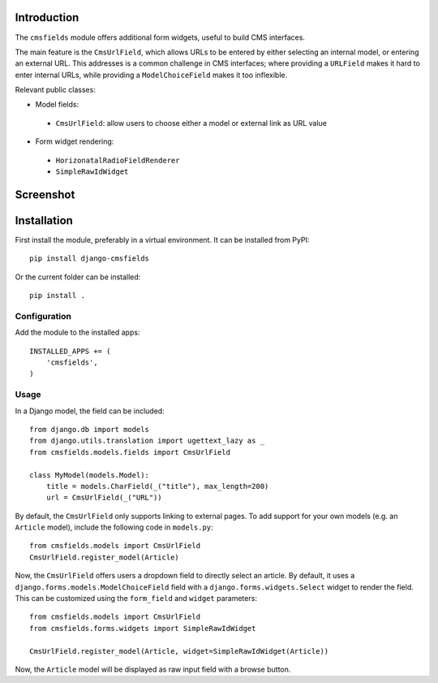 Introduction
============

The ``cmsfields`` module offers additional form widgets, useful to build CMS interfaces.

The main feature is the ``CmsUrlField``, which allows URLs to be entered
by either selecting an internal model, or entering an external URL.
This addresses is a common challenge in CMS interfaces;
where providing a ``URLField`` makes it hard to enter internal URLs,
while providing a ``ModelChoiceField`` makes it too inflexible.

Relevant public classes:

* Model fields:

 * ``CmsUrlField``: allow users to choose either a model or external link as URL value

* Form widget rendering:

 * ``HorizonatalRadioFieldRenderer``
 * ``SimpleRawIdWidget``


Screenshot
==========

.. figure:: https://github.com/edoburu/django-cmsfields/raw/master/docs/images/cmsurlfield1.png
   :width: 363px
   :height: 74px
   :alt: CmsUrlField, with external URL input.

.. figure:: https://github.com/edoburu/django-cmsfields/raw/master/docs/images/cmsurlfield2.png
   :width: 290px
   :height: 76px
   :alt: CmsUrlField, with internal page input.


Installation
============

First install the module, preferably in a virtual environment. It can be installed from PyPI::

    pip install django-cmsfields

Or the current folder can be installed::

    pip install .

Configuration
-------------

Add the module to the installed apps::

    INSTALLED_APPS += (
        'cmsfields',
    )

Usage
-----

In a Django model, the field can be included::

    from django.db import models
    from django.utils.translation import ugettext_lazy as _
    from cmsfields.models.fields import CmsUrlField

    class MyModel(models.Model):
        title = models.CharField(_("title"), max_length=200)
        url = CmsUrlField(_("URL"))

By default, the ``CmsUrlField`` only supports linking to external pages.
To add support for your own models (e.g. an ``Article`` model),
include the following code in ``models.py``::

    from cmsfields.models import CmsUrlField
    CmsUrlField.register_model(Article)

Now, the ``CmsUrlField`` offers users a dropdown field to directly select an article.
By default, it uses a ``django.forms.models.ModelChoiceField`` field with a ``django.forms.widgets.Select`` widget
to render the field.  This can be customized using the ``form_field`` and ``widget`` parameters::

    from cmsfields.models import CmsUrlField
    from cmsfields.forms.widgets import SimpleRawIdWidget

    CmsUrlField.register_model(Article, widget=SimpleRawIdWidget(Article))

Now, the ``Article`` model will be displayed as raw input field with a browse button.

